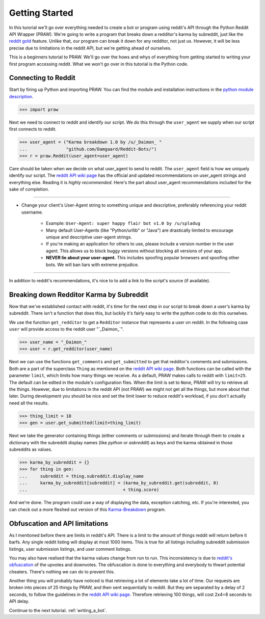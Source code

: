 .. _getting_started:

Getting Started
===============

In this turorial we'll go over everything needed to create a bot or program
using reddit's API through the Python Reddit API Wrapper (PRAW). We're going to
write a program that breaks down a redditor's karma by subreddit, just like the
`reddit gold <http://www.reddit.com/help/gold>`_ feature. Unlike that, our
program can break it down for any redditor, not just us. However, it will be
less precise due to limitations in the reddit API, but we're getting ahead of
ourselves.

This is a beginners tutorial to PRAW. We'll go over the hows and whys of
everything from getting started to writing your first program accessing reddit.
What we won't go over in this tutorial is the Python code.

Connecting to Reddit
--------------------

Start by firing up Python and importing PRAW. You can find the module and
installation instructions in the `python module description
<https://github.com/praw-dev/praw>`_.

.. code-block:: pycon

    >>> import praw

Next we need to connect to reddit and identify our script. We do this through
the ``user_agent`` we supply when our script first connects to reddit.

.. code-block:: pycon

    >>> user_agent = ("Karma breakdown 1.0 by /u/_Daimon_ "
    ...               "github.com/Damgaard/Reddit-Bots/")
    >>> r = praw.Reddit(user_agent=user_agent)

Care should be taken when we decide on what user_agent to send to reddit. The
``user_agent`` field is how we uniquely identify our script. The `reddit API
wiki page <https://github.com/reddit/reddit/wiki/API>`_ has the official and
updated recommendations on user_agent strings and everything else. Reading it
is *highly recommended*. Here's the part about user_agent recommendations
included for the sake of completion.

----

* Change your client's User-Agent string to something unique and descriptive,
  preferably referencing your reddit username.

    * Example: ``User-Agent: super happy flair bot v1.0 by /u/spladug``
    * Many default User-Agents (like "Python/urllib" or "Java") are drastically
      limited to encourage unique and descriptive user-agent strings.
    * If you're making an application for others to use, please include a
      version number in the user agent. This allows us to block buggy versions
      without blocking all versions of your app.
    * **NEVER lie about your user-agent.** This includes spoofing popular
      browsers and spoofing other bots. We will ban liars with extreme
      prejudice.

----

In addition to reddit's recommendations, it's nice to to add a link to the
script's source (if available).

Breaking down Redditor Karma by Subreddit
-----------------------------------------

Now that we've established contact with reddit, it's time for the next step in
our script to break down a user's karma by subreddit. There isn't a function
that does this, but luckily it's fairly easy to write the python code to do
this ourselves.

We use the function ``get_redditor`` to get a ``Redditor`` instance that
represents a user on reddit. In the following case ``user`` will provide access
to the reddit user "\`\_Daimon\_\`".

.. code-block:: pycon

    >>> user_name = "_Daimon_"
    >>> user = r.get_redditor(user_name)

Next we can use the functions ``get_comments`` and ``get_submitted`` to get
that redditor's comments and submissions. Both are a part of the superclass
``Thing`` as mentioned on the `reddit API wiki page
<https://github.com/reddit/reddit/wiki/API>`_. Both functions can be called
with the parameter ``limit``, which limits how many things we receive. As a
default, PRAW makes calls to reddit with ``limit=25``. The default can be
edited in the module's configuration files. When the limit is set to ``None``,
PRAW will try to retrieve all the things. However, due to limitations in the
reddit API (not PRAW) we might not get all the things, but more about that
later. During development you should be nice and set the limit lower to reduce
reddit's workload, if you don't actually need all the results.

.. code-block:: pycon

    >>> thing_limit = 10
    >>> gen = user.get_submitted(limit=thing_limit)

Next we take the generator containing things (either comments or submissions)
and iterate through them to create a dictionary with the subreddit display
names (like *python* or *askreddit*) as keys and the karma obtained in those
subreddits as values.

>>> karma_by_subreddit = {}
>>> for thing in gen:
...     subreddit = thing.subreddit.display_name
...     karma_by_subreddit[subreddit] = (karma_by_subreddit.get(subreddit, 0)
...                                     + thing.score)

And we're done. The program could use a way of displaying the data, exception
catching, etc. If you're interested, you can check out a more fleshed out
version of this `Karma-Breakdown
<https://github.com/Damgaard/Reddit-Bots/blob/master/karma_breakdown.py>`_
program.

Obfuscation and API limitations
-------------------------------

As I mentioned before there are limits in reddit's API. There is a limit to the
amount of things reddit will return before it barfs. Any single reddit listing
will display at most 1000 items. This is true for all listings including
subreddit submission listings, user submission listings, and user comment
listings.

You may also have realised that the karma values change from run to run. This
inconsistency is due to `reddit's obfuscation <http://ww.reddit.com/help/faqs/
help#Whydothenumberofvoteschangewhenyoureloadapage>`_ of the upvotes and
downvotes. The obfuscation is done to everything and everybody to thwart
potential cheaters. There's nothing we can do to prevent this.

Another thing you will probably have noticed is that retrieving a lot of
elements take a lot of time. Our requests are broken into pieces of 25 things
by PRAW, and then sent sequentially to reddit. But they are separated by a
delay of 2 seconds, to follow the guidelines in the `reddit API wiki page
<https://github.com/reddit/reddit/wiki/API>`_. Therefore retrieving 100 things,
will cost 2x4=8 seconds to API delay.

Continue to the next tutorial. :ref:`writing_a_bot`.
